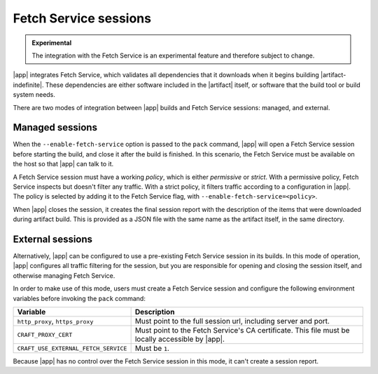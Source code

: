 Fetch Service sessions
======================

.. admonition:: Experimental
    :class: important

    The integration with the Fetch Service is an experimental feature and therefore
    subject to change.


|app| integrates Fetch Service, which validates all dependencies that
it downloads when it begins building |artifact-indefinite|. These dependencies are
either software included in the |artifact| itself, or software that the build tool or
build system needs.

There are two modes of integration between |app| builds and Fetch Service
sessions: managed, and external.

Managed sessions
----------------

When the ``--enable-fetch-service`` option is passed to the ``pack`` command,
|app| will open a Fetch Service session before starting the
build, and close it after the build is finished. In this scenario, the Fetch
Service must be available on the host so that |app| can talk to it.

A Fetch Service session must have a working *policy*, which is either *permissive* or
*strict*. With a permissive policy, Fetch Service inspects but doesn't filter any
traffic. With a strict policy, it filters traffic according to a configuration in
|app|. The policy is selected by adding it to the Fetch Service flag, with
``--enable-fetch-service=<policy>``.

When |app| closes the session, it creates the final session report with the
description of the items that were downloaded during artifact build. This is provided
as a JSON file with the same name as the artifact itself, in the same directory.

External sessions
-----------------

Alternatively, |app| can be configured to use a pre-existing Fetch Service
session in its builds. In this mode of operation, |app| configures all
traffic filtering for the session, but you are responsible for opening and closing
the session itself, and otherwise managing Fetch Service.

In order to make use of this mode, users must create a Fetch Service session and
configure the following environment variables before invoking the ``pack`` command:

.. list-table::
    :header-rows: 1

    * - Variable
      - Description
    * - ``http_proxy``, ``https_proxy``
      - Must point to the full session url, including server and port.
    * - ``CRAFT_PROXY_CERT``
      - Must point to the Fetch Service's CA certificate. This file must be locally
        accessible by |app|.
    * - ``CRAFT_USE_EXTERNAL_FETCH_SERVICE``
      - Must be ``1``.

Because |app| has no control over the Fetch Service session in this mode, it
can't create a session report.

